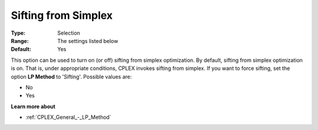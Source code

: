 .. _CPLEX_Simplex_-_Sifting_from_Simplex:


Sifting from Simplex
====================



:Type:	Selection	
:Range:	The settings listed below	
:Default:	Yes	



This option can be used to turn on (or off) sifting from simplex optimization. By default, sifting from simplex optimization is on. That is, under appropriate conditions, CPLEX invokes sifting from simplex. If you want to force sifting, set the option **LP Method**  to 'Sifting'. Possible values are:



*	No
*	Yes




**Learn more about** 

*	:ref:`CPLEX_General_-_LP_Method` 
